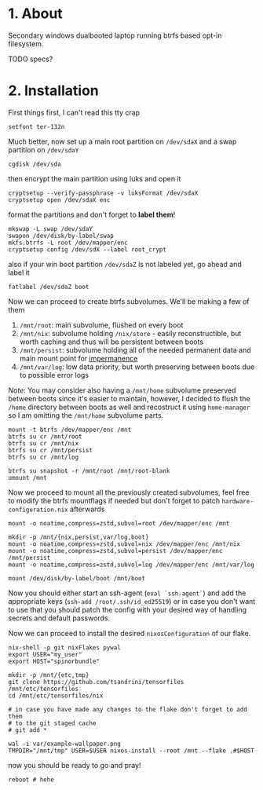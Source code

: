 #+NAME: spinorbundle
#+AUTHOR: tsandrini

* 1. About
Secondary windows dualbooted laptop running btrfs based opt-in filesystem.

TODO specs?
* 2. Installation
First things first, I can't read this tty crap

#+begin_src shell
setfont ter-132n
#+end_src

Much better, now set up a main root partition on =/dev/sdaX= and a swap
partition on =/dev/sdaY=

#+begin_src shell
cgdisk /dev/sda
#+end_src

then encrypt the main partition using luks and open it

#+begin_src shell
cryptsetup --verify-passphrase -v luksFormat /dev/sdaX
cryptsetup open /dev/sdaX enc
#+end_src

format the partitions and don't forget to *label them*!

#+begin_src shell
mkswap -L swap /dev/sdaY
swapon /dev/disk/by-label/swap
mkfs.btrfs -L root /dev/mapper/enc
cryptsetup config /dev/sdX --label root_crypt
#+end_src

also if your win boot partition =/dev/sdaZ= is not labeled yet, go ahead and
label it

#+begin_src shell
fatlabel /dev/sdaZ boot
#+end_src

Now we can proceed to create btrfs subvolumes. We'll be making a few of them

1. =/mnt/root=: main subvolume, flushed on every boot
2. =/mnt/nix=: subvolume holding =/nix/store= - easily reconstructible, but
   worth caching and thus will be persistent between boots
3. =/mnt/persist=: subvolume holding all of the needed permanent data and main
   mount point for [[https://github.com/nix-community/impermanence][impermanence]]
4. =/mnt/var/log=: low data priority, but worth preserving between boots due
   to possible error logs

/Note/: You may consider also having a =/mnt/home= subvolume preserved between
boots since it's easier to maintain, however, I decided to flush the =/home=
directory between boots as well and recostruct it using =home-manager= so
I am omitting the =/mnt/home= subvolume parts.

#+begin_src shell
mount -t btrfs /dev/mapper/enc /mnt
btrfs su cr /mnt/root
btrfs su cr /mnt/nix
btrfs su cr /mnt/persist
btrfs su cr /mnt/log

btrfs su snapshot -r /mnt/root /mnt/root-blank
umount /mnt
#+end_src

Now we proceed to mount all the previously created subvolumes, feel free
to modify the btrfs mountflags if needed but don't forget to patch
=hardware-configuration.nix= afterwards

#+begin_src shell
mount -o noatime,compress=zstd,subvol=root /dev/mapper/enc /mnt

mkdir -p /mnt/{nix,persist,var/log,boot}
mount -o noatime,compress=zstd,subvol=nix /dev/mapper/enc /mnt/nix
mount -o noatime,compress=zstd,subvol=persist /dev/mapper/enc /mnt/persist
mount -o noatime,compress=zstd,subvol=log /dev/mapper/enc /mnt/var/log

mount /dev/disk/by-label/boot /mnt/boot
#+end_src

Now you should either start an ssh-agent (=eval `ssh-agent`=) and add the
appropriate keys (=ssh-add /root/.ssh/id_ed25519=) or in case you don't want
to use that you should patch the config with your desired way of handling
secrets and default passwords.

Now we can proceed to install the desired =nixosConfiguration= of our flake.

#+begin_src shell
nix-shell -p git nixFlakes pywal
export USER="my_user"
export HOST="spinorbundle"

mkdir -p /mnt/{etc,tmp}
git clone https://github.com/tsandrini/tensorfiles /mnt/etc/tensorfiles
cd /mnt/etc/tensorfiles/nix

# in case you have made any changes to the flake don't forget to add them
# to the git staged cache
# git add *

wal -i var/example-wallpaper.png
TMPDIR="/mnt/tmp" USER=$USER nixos-install --root /mnt --flake .#$HOST
#+end_src

now you should be ready to go and pray!

#+begin_src shell
reboot # hehe
#+end_src
